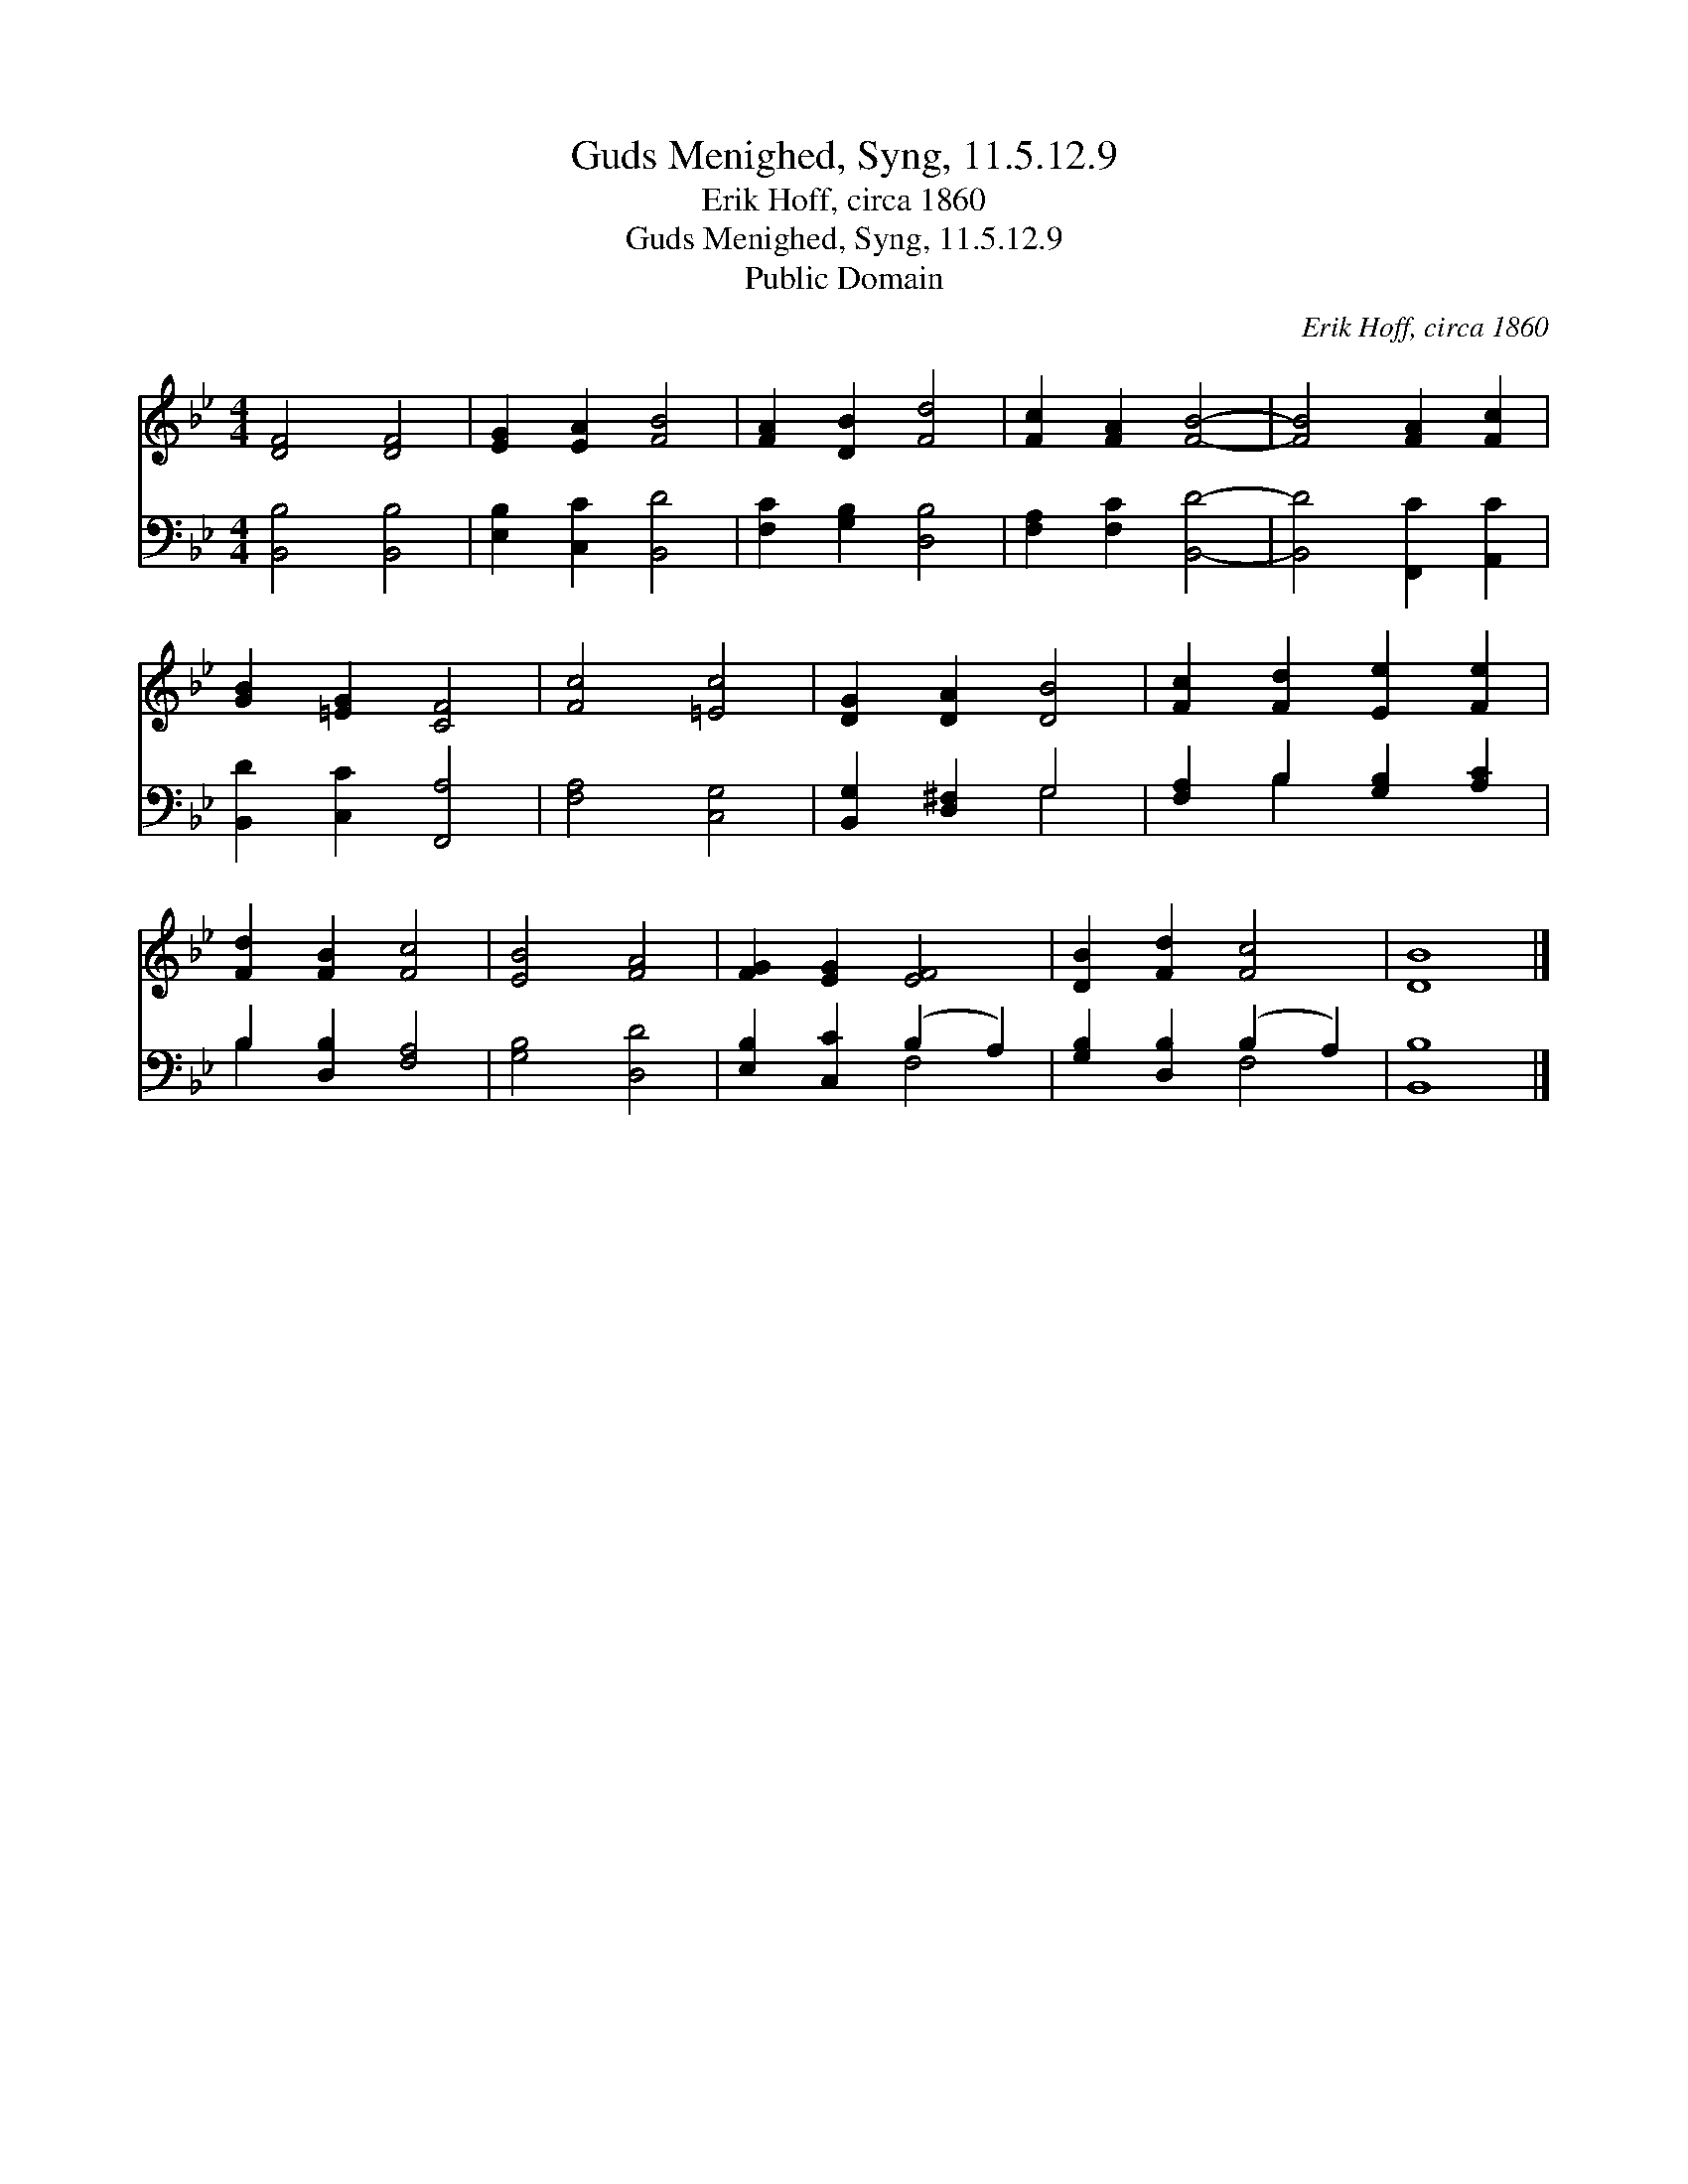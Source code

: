 X:1
T:Guds Menighed, Syng, 11.5.12.9
T:Erik Hoff, circa 1860
T:Guds Menighed, Syng, 11.5.12.9
T:Public Domain
C:Erik Hoff, circa 1860
Z:Public Domain
%%score 1 ( 2 3 )
L:1/8
M:4/4
K:Bb
V:1 treble 
V:2 bass 
V:3 bass 
V:1
 [DF]4 [DF]4 | [EG]2 [EA]2 [FB]4 | [FA]2 [DB]2 [Fd]4 | [Fc]2 [FA]2 [FB]4- | [FB]4 [FA]2 [Fc]2 | %5
 [GB]2 [=EG]2 [CF]4 | [Fc]4 [=Ec]4 | [DG]2 [DA]2 [DB]4 | [Fc]2 [Fd]2 [Ee]2 [Fe]2 | %9
 [Fd]2 [FB]2 [Fc]4 | [EB]4 [FA]4 | [FG]2 [EG]2 [EF]4 | [DB]2 [Fd]2 [Fc]4 | [DB]8 |] %14
V:2
 [B,,B,]4 [B,,B,]4 | [E,B,]2 [C,C]2 [B,,D]4 | [F,C]2 [G,B,]2 [D,B,]4 | [F,A,]2 [F,C]2 [B,,D]4- | %4
 [B,,D]4 [F,,C]2 [A,,C]2 | [B,,D]2 [C,C]2 [F,,A,]4 | [F,A,]4 [C,G,]4 | [B,,G,]2 [D,^F,]2 G,4 | %8
 [F,A,]2 B,2 [G,B,]2 [A,C]2 | B,2 [D,B,]2 [F,A,]4 | [G,B,]4 [D,D]4 | [E,B,]2 [C,C]2 (B,2 A,2) | %12
 [G,B,]2 [D,B,]2 (B,2 A,2) | [B,,B,]8 |] %14
V:3
 x8 | x8 | x8 | x8 | x8 | x8 | x8 | x4 G,4 | x2 B,2 x4 | B,2 x6 | x8 | x4 F,4 | x4 F,4 | x8 |] %14

